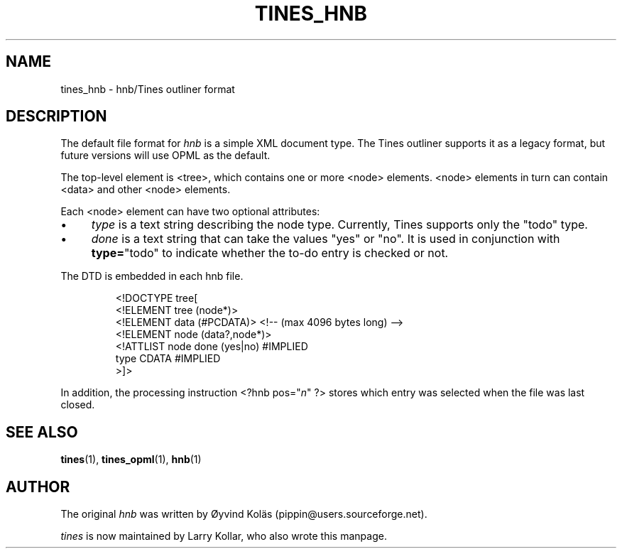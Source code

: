 .TH TINES_HNB 7 "29 Dec 2015"
.SH NAME
tines_hnb \- hnb/Tines outliner format
.SH DESCRIPTION
The default file format for \fIhnb\fP is a simple XML document type.
The Tines outliner supports it as a legacy format,
but future versions will use OPML as the default.
.LP
The top-level element is <tree>, which contains one or more <node> elements.
<node> elements in turn can contain <data> and other <node> elements.
.LP
Each <node> element can have two optional attributes:
.IP \[bu] 4
\fItype\fP is a text string describing the node type.
Currently, Tines supports only the "todo" type.
.IP \[bu] 4
\fIdone\fP is a text string that can take the values "yes" or "no".
It is used in conjunction with
.BR type= \[dq]todo\[dq]
to indicate whether the to-do entry is checked or not.
.LP
The DTD is embedded in each hnb file.
.RS
.nf

<!DOCTYPE tree[
<!ELEMENT tree (node*)>
<!ELEMENT data (#PCDATA)> <!-- (max 4096 bytes long) -->
<!ELEMENT node (data?,node*)>
<!ATTLIST node done (yes|no) #IMPLIED
          type CDATA #IMPLIED
>]>
.fi
.RE
.LP
In addition, the processing instruction <?hnb pos="\fIn\fP" ?>
stores which entry was selected when the file was last closed.
.SH SEE ALSO
.BR tines (1),
.BR tines_opml (1),
.BR hnb (1)
.SH AUTHOR
The original \fIhnb\fP was written by
\[/O]yvind Kol\[:a]s (pippin@users.sourceforge.net).
.LP
\fItines\fP is now maintained by Larry Kollar, who also wrote this manpage.
